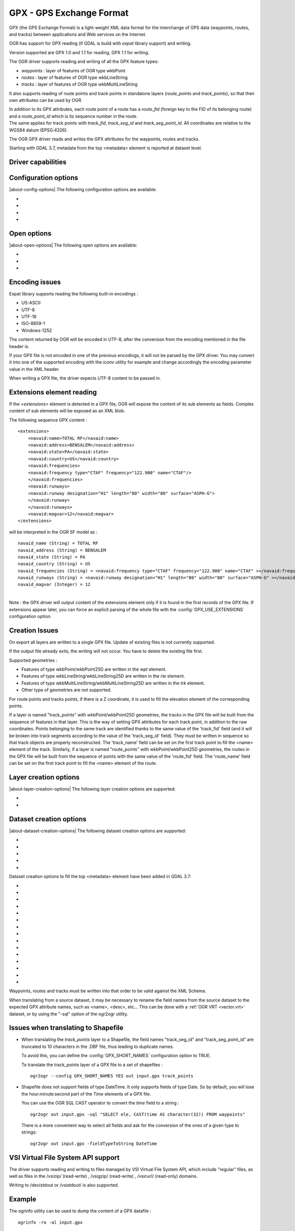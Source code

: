 .. _vector.gpx:

GPX - GPS Exchange Format
=========================

.. shortname:: GPX

.. build_dependencies:: (read support needs libexpat)

GPX (the GPS Exchange Format) is a light-weight XML data format for the
interchange of GPS data (waypoints, routes, and tracks) between
applications and Web services on the Internet.

OGR has support for GPX reading (if GDAL is build with *expat* library
support) and writing.

Version supported are GPX 1.0 and 1.1 for reading, GPX 1.1 for writing.

The OGR driver supports reading and writing of all the GPX feature types:

-  *waypoints* : layer of features of OGR type wkbPoint
-  *routes* : layer of features of OGR type wkbLineString
-  *tracks* : layer of features of OGR type wkbMultiLineString

It also supports reading of route points and track points in standalone
layers (*route_points* and *track_points*), so that their own attributes
can be used by OGR.

| In addition to its GPX attributes, each route point of a route has a
  *route_fid* (foreign key to the FID of its belonging route) and a
  *route_point_id* which is its sequence number in the route.
| The same applies for track points with *track_fid*, *track_seg_id* and
  *track_seg_point_id*. All coordinates are relative to the WGS84 datum
  (EPSG:4326).

The OGR GPX driver reads and writes the GPX attributes for the waypoints,
routes and tracks.

Starting with GDAL 3.7, metadata from the top <metadata> element is reported
at dataset level.

Driver capabilities
-------------------

.. supports_create::

.. supports_georeferencing::

.. supports_virtualio::

Configuration options
---------------------

|about-config-options|
The following configuration options are available:

-  .. config:: GPX_USE_EXTENSIONS

      See `Extensions element reading`_.

-  .. config:: GPX_SHORT_NAMES
      :choices: TRUE, FALSE
      :default: FALSE

      If ``TRUE``, the following fields will be renamed:

      - "track_seg_id" to "trksegid"
      - "track_seg_point_id" to  "trksegptid"
      - "route_point_id" to "rteptid"

      But note that
      no particular processing will be done for any extension field names.

-  .. config:: GPX_ELE_AS_25D
      :choices: YES, NO
      :default: NO

      If ``YES``, the elevation
      element will be used to set the Z coordinates of waypoints, route points
      and track points.

-  .. config:: GPX_N_MAX_LINKS
      :default: 2

      Determines the number of *<link>* elements can be taken into account by
      feature.

Open options
------------

.. versionadded:: 3.9

|about-open-options|
The following open options are available:

-  .. oo:: SHORT_NAMES
      :choices: YES, NO
      :default: FALSE

      If ``YES``, the following fields will be renamed:

      - "track_seg_id" to "trksegid"
      - "track_seg_point_id" to  "trksegptid"
      - "route_point_id" to "rteptid"

      But note that
      no particular processing will be done for any extension field names.

-  .. oo:: ELE_AS_25D
      :choices: YES, NO
      :default: NO

      If ``YES``, the elevation
      element will be used to set the Z coordinates of waypoints, route points
      and track points.

-  .. oo:: N_MAX_LINKS
      :default: 2

      Determines the number of *<link>* elements can be taken into account by
      feature.

Encoding issues
---------------

Expat library supports reading the following built-in encodings :

-  US-ASCII
-  UTF-8
-  UTF-16
-  ISO-8859-1
-  Windows-1252

The content returned by OGR will be encoded in UTF-8, after the
conversion from the encoding mentioned in the file header is.

| If your GPX file is not encoded in one of the previous encodings, it
  will not be parsed by the GPX driver. You may convert it into one of
  the supported encoding with the *iconv* utility for example and change
  accordingly the *encoding* parameter value in the XML header.

When writing a GPX file, the driver expects UTF-8 content to be passed
in.

Extensions element reading
--------------------------

If the *<extensions>* element is detected in a GPX file, OGR will expose
the content of its sub elements as fields. Complex content of sub
elements will be exposed as an XML blob.

The following sequence GPX content :

::

       <extensions>
           <navaid:name>TOTAL RF</navaid:name>
           <navaid:address>BENSALEM</navaid:address>
           <navaid:state>PA</navaid:state>
           <navaid:country>US</navaid:country>
           <navaid:frequencies>
           <navaid:frequency type="CTAF" frequency="122.900" name="CTAF"/>
           </navaid:frequencies>
           <navaid:runways>
           <navaid:runway designation="H1" length="80" width="80" surface="ASPH-G">
           </navaid:runway>
           </navaid:runways>
           <navaid:magvar>12</navaid:magvar>
       </extensions>

will be interpreted in the OGR SF model as :

::

     navaid_name (String) = TOTAL RF
     navaid_address (String) = BENSALEM
     navaid_state (String) = PA
     navaid_country (String) = US
     navaid_frequencies (String) = <navaid:frequency type="CTAF" frequency="122.900" name="CTAF" ></navaid:frequency>
     navaid_runways (String) = <navaid:runway designation="H1" length="80" width="80" surface="ASPH-G" ></navaid:runway>
     navaid_magvar (Integer) = 12

|
| Note : the GPX driver will output content of the extensions element
  only if it is found in the first records of the GPX file. If
  extensions appear later, you can force an explicit parsing of the
  whole file with the :config:`GPX_USE_EXTENSIONS` configuration
  option.


Creation Issues
---------------

On export all layers are written to a single GPX file. Update of
existing files is not currently supported.

If the output file already exits, the writing will not occur. You have
to delete the existing file first.

Supported geometries :

-  Features of type wkbPoint/wkbPoint25D are written in the *wpt*
   element.
-  Features of type wkbLineString/wkbLineString25D are written in the
   *rte* element.
-  Features of type wkbMultiLineString/wkbMultiLineString25D are written
   in the *trk* element.
-  Other type of geometries are not supported.

For route points and tracks points, if there is a Z coordinate, it is
used to fill the elevation element of the corresponding points.

If a layer is named "track_points" with
wkbPoint/wkbPoint25D geometries, the tracks in the GPX file will be
built from the sequence of features in that layer. This is the way of
setting GPX attributes for each track point, in addition to the raw
coordinates. Points belonging to the same track are identified thanks to
the same value of the 'track_fid' field (and it will be broken into
track segments according to the value of the 'track_seg_id' field). They
must be written in sequence so that track objects are properly
reconstructed. The 'track_name' field can be set on the first track
point to fill the <name> element of the track. Similarly, if a layer is
named "route_points" with wkbPoint/wkbPoint25D geometries, the routes in
the GPX file will be built from the sequence of points with the same
value of the 'route_fid' field. The 'route_name' field can be set on the
first track point to fill the <name> element of the route.

Layer creation options
----------------------

|about-layer-creation-options|
The following layer creation options are supported:

-  .. lco:: FORCE_GPX_TRACK
      :choices: YES, NO
      :default: NO

      By default when writing a layer whose features
      are of type wkbLineString, the GPX driver chooses to write them as
      routes. If YES is specified, they will be written as tracks.

-  .. lco:: FORCE_GPX_ROUTE
      :choices: YES, NO
      :default: NO

      By default when writing a layer whose features
      are of type wkbMultiLineString, the GPX driver chooses to write them
      as tracks.
      If YES is specified, they will be written as routes,
      provided that the multilines are composed of only one single line.

Dataset creation options
------------------------

|about-dataset-creation-options|
The following dataset creation options are supported:

-  .. dsco:: GPX_USE_EXTENSIONS
      :choices: YES, NO
      :default: NO

      By default, the GPX driver will discard
      attribute fields that do not match the GPX XML definition (name, cmt,
      etc...).
      If :dsco:`GPX_USE_EXTENSIONS=YES` is specified, extra fields will be written
      inside the\ *<extensions>* tag.

-  .. dsco:: GPX_EXTENSIONS_NS
      :default: ogr

      The namespace value used for extension tags.
      Only used if :dsco:`GPX_USE_EXTENSIONS=YES` and
      :dsco:`GPX_EXTENSIONS_NS_URL` is set.

-  .. dsco:: GPX_EXTENSIONS_NS_URL
      :default: "http://osgeo.org/gdal"

      The namespace URI.
      Only used if :dsco:`GPX_USE_EXTENSIONS=YES` and
      :dsco:`GPX_EXTENSIONS_NS` is set.

-  .. dsco:: LINEFORMAT
      :choices: CRLF, LF

      By default files are created with
      the line termination conventions of the local platform (CR/LF on
      win32 or LF on all other systems). This may be overridden through use
      of this option.

-  .. dsco:: CREATOR
      :since: 3.8

      Name of creating application. Defaults to ``GDAL ``` followed by its
      version number.

Dataset creation options to fill the top <metadata> element have been added in
GDAL 3.7:

- .. dsco:: METADATA_AUTHOR_EMAIL
     :since: 3.7
- .. dsco:: METADATA_AUTHOR_NAME
     :since: 3.7
- .. dsco:: METADATA_AUTHOR_LINK_HREF
     :since: 3.7
- .. dsco:: METADATA_AUTHOR_LINK_TEXT
     :since: 3.7
- .. dsco:: METADATA_AUTHOR_LINK_TYPE
     :since: 3.7
- .. dsco:: METADATA_COPYRIGHT_AUTHOR
     :since: 3.7
- .. dsco:: METADATA_COPYRIGHT_LICENSE
     :since: 3.7
- .. dsco:: METADATA_COPYRIGHT_YEAR
     :since: 3.7
- .. dsco:: METADATA_DESCRIPTION
     :since: 3.7
- .. dsco:: METADATA_KEYWORDS
     :since: 3.7
- .. dsco:: METADATA_LINK_{N}_HREF
     :since: 3.7

     where {N} should be substituted with a serial number (1, 2, ...)

- .. dsco:: METADATA_LINK_{N}_TEXT
     :since: 3.7

     where {N} should be substituted with a serial number (1, 2, ...)
- .. dsco:: METADATA_LINK_{N}_TYPE
     :since: 3.7

     where {N} should be substituted with a serial number (1, 2, ...)

- .. dsco:: METADATA_NAME
     :since: 3.7
- .. dsco:: METADATA_TIME
     :since: 3.7


Waypoints, routes and tracks must be written into that order to be valid
against the XML Schema.

When translating from a source dataset, it may be necessary to rename
the field names from the source dataset to the expected GPX attribute
names, such as <name>, <desc>, etc... This can be done with a :ref:`OGR
VRT <vector.vrt>` dataset, or by using the "-sql" option of the
ogr2ogr utility.

Issues when translating to Shapefile
------------------------------------

-  When translating the *track_points* layer to a Shapefile, the field
   names "track_seg_id" and "track_seg_point_id" are truncated to 10
   characters in the .DBF file, thus leading to duplicate names.

   To avoid this, you can define the
   :config:`GPX_SHORT_NAMES` configuration option to TRUE.

   To translate the track_points layer of a GPX file to a set of
   shapefiles :

   ::

          ogr2ogr --config GPX_SHORT_NAMES YES out input.gpx track_points

-  Shapefile does not support fields of type DateTime. It only supports
   fields of type Date. So by default, you will lose the
   hour:minute:second part of the *Time* elements of a GPX file.

   You can use the OGR SQL CAST operator to
   convert the *time* field to a string :

   ::

          ogr2ogr out input.gpx -sql "SELECT ele, CAST(time AS character(32)) FROM waypoints"

   There is a more convenient way to select
   all fields and ask for the conversion of the ones of a given type to
   strings:

   ::

          ogr2ogr out input.gpx -fieldTypeToString DateTime

VSI Virtual File System API support
-----------------------------------

The driver supports reading and writing to files managed by VSI Virtual
File System API, which include "regular" files, as well as files in the
/vsizip/ (read-write) , /vsigzip/ (read-write) , /vsicurl/ (read-only)
domains.

Writing to /dev/stdout or /vsistdout/ is also supported.

Example
-------

The ogrinfo utility can be used to dump the content of a GPX datafile :

::

   ogrinfo -ro -al input.gpx

The ogr2ogr utility can be used to do GPX to GPX translation :

::

   ogr2ogr -f GPX output.gpx input.gpx waypoints routes tracks

|
| Note : in the case of GPX to GPX translation, you need to specify the
  layer names, in order to discard the route_points and track_points
  layers.

|

Use of the *<extensions>* tag for output :

::

   ogr2ogr -f GPX  -dsco GPX_USE_EXTENSIONS=YES output.gpx input

which will give an output like the following one :

.. code-block:: XML

       <?xml version="1.0"?>
       <gpx version="1.1" creator="GDAL 1.5dev"
       xmlns:xsi="http://www.w3.org/2001/XMLSchema-instance"
       xmlns:ogr="http://osgeo.org/gdal"
       xmlns="http://www.topografix.com/GPX/1/1"
       xsi:schemaLocation="http://www.topografix.com/GPX/1/1 http://www.topografix.com/GPX/1/1/gpx.xsd">
       <wpt lat="1" lon="2">
       <extensions>
           <ogr:Primary_ID>PID5</ogr:Primary_ID>
           <ogr:Secondary_ID>SID5</ogr:Secondary_ID>
       </extensions>
       </wpt>
       <wpt lat="3" lon="4">
       <extensions>
           <ogr:Primary_ID>PID4</ogr:Primary_ID>
           <ogr:Secondary_ID>SID4</ogr:Secondary_ID>
       </extensions>
       </wpt>
       </gpx>

Use of -sql option to remap field names to the ones allowed by the GPX
schema:

::

   ogr2ogr -f GPX output.gpx input.shp -sql "SELECT field1 AS name, field2 AS desc FROM input"

FAQ
---

How to solve "ERROR 6: Cannot create GPX layer XXXXXX with unknown
geometry type" ?

This error happens when the layer to create does not expose a precise
geometry type, but just a generic wkbUnknown type. This is for example
the case when using ogr2ogr with a SQL request to a PostgreSQL
datasource. You must then explicitly specify -nlt POINT (or LINESTRING
or MULTILINESTRING).

See Also
--------

-  `Home page for GPX format <http://www.topografix.com/gpx.asp>`__
-  `GPX 1.1 format documentation <http://www.topografix.com/GPX/1/1/>`__
